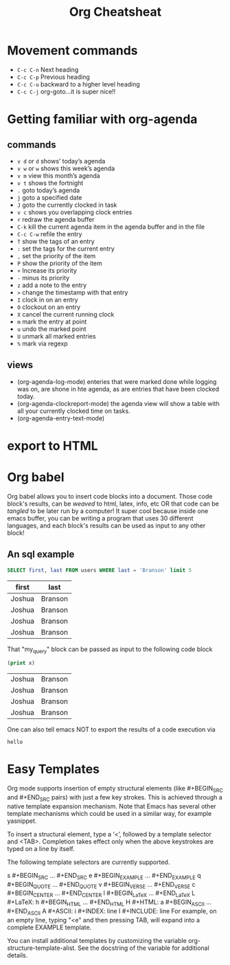 #+TITLE:Org Cheatsheat
# The next lines says that I can make 10 levels of headlines, and org will treat those headlines as how to structure the book into

# chapters, then sections, then subsections, then sub-sub-sections, etc.
#+OPTIONS: H:10 toc: nil

* Movement commands
  * ~C-c C-n~ Next heading
  * ~C-c C-p~ Previous heading
  * ~C-c C-u~ backward to a higher level heading
  * ~C-c C-j~  org-goto...it is super nice!!
* Getting familiar with org-agenda
** commands
   - ~v d~  or ~d~  shows’ today’s agenda
   - ~v w~  or ~w~ shows this week’s agenda
   - ~v m~  view this month’s agenda
   - ~v t~  shows the fortnight
   - ~.~  goto today’s agenda
   - ~j~  goto a specified date
   - ~J~ goto the currently clocked in task
   - ~v c~  shows you overlapping clock entries
   - ~r~ redraw the agenda buffer
   - ~C-k~  kill the current agenda item in the agenda buffer and in the file
   - ~C-c C-w~ refile the entry
   - ~T~ show the tags of an entry
   - ~:~ set the tags for the current entry
   - ~,~  set the priority of the item
   - ~P~  show the priority of the item
   - ~+~ Increase its priority
   - ~-~ minus its priority
   - ~z~ add a note to the entry
   - ~>~ change the timestamp with that entry
   - ~I~ clock in on an entry
   -  ~O~ clockout on an entry
   - ~X~ cancel the current running clock
   - ~m~ mark the entry at point
   - ~u~ undo the marked point
   -  ~U~ unmark all marked entries
   - ~%~ mark via regexp
** views
   - (org-agenda-log-mode)  enteries that were marked done while logging was on, are shone in hte agenda, as are
     entries that have been clocked today.
   - (org-agenda-clockreport-mode) the agenda view will show a table with all your currently clocked time on tasks.
   - (org-agenda-entry-text-mode)
* export to HTML
* Org babel
  Org babel allows you to insert code blocks into a document.  Those code block's results, can be /weaved/ to html, latex, info,
  etc OR that code can be /tangled/ to be later run by a computer!  It super cool because inside one emacs buffer, you can be writing
  a program that uses 30 different languages, and each block's results can be used as input to any other block!
** An sql example
    :PROPERTIES:
    :engine: mysql
    :dbhost: localhost
    :dbuser: root
    :dbpassword: <your password here>
    :database: usbc
    :END:

    #+name: my_query
    #+BEGIN_SRC sql
      SELECT first, last FROM users WHERE last = 'Branson' limit 5
    #+END_SRC

    #+RESULTS: my_query
    | first  | last    |
    |--------+---------|
    | Joshua | Branson |
    | Joshua | Branson |
    | Joshua | Branson |
    | Joshua | Branson |

    That "my_query" block can be passed as input to the following code block
    #+BEGIN_SRC emacs-lisp :var x=my_query
      (print x)

    #+END_SRC

    #+RESULTS:
    | Joshua | Branson |
    | Joshua | Branson |
    | Joshua | Branson |
    | Joshua | Branson |

    One can also tell emacs NOT to export the results of a code execution via
    #+BEGIN_SRC emacs-lisp :exports none
      (print "hello")
    #+END_SRC

    #+RESULTS:
    : hello



* Easy Templates
  Org mode supports insertion of empty structural elements (like #+BEGIN_SRC and #+END_SRC pairs) with just a few key strokes. This is achieved through a native template expansion mechanism. Note that Emacs has several other template mechanisms which could be used in a similar way, for example yasnippet.

To insert a structural element, type a ‘<’, followed by a template selector and <TAB>. Completion takes effect only when the above keystrokes are typed on a line by itself.

The following template selectors are currently supported.

s	#+BEGIN_SRC ... #+END_SRC
e	#+BEGIN_EXAMPLE ... #+END_EXAMPLE
q	#+BEGIN_QUOTE ... #+END_QUOTE
v	#+BEGIN_VERSE ... #+END_VERSE
c	#+BEGIN_CENTER ... #+END_CENTER
l	#+BEGIN_LaTeX ... #+END_LaTeX
L	#+LaTeX:
h	#+BEGIN_HTML ... #+END_HTML
H	#+HTML:
a	#+BEGIN_ASCII ... #+END_ASCII
A	#+ASCII:
i	#+INDEX: line
I	#+INCLUDE: line
For example, on an empty line, typing "<e" and then pressing TAB, will expand into a complete EXAMPLE template.

You can install additional templates by customizing the variable org-structure-template-alist. See the docstring of the variable for additional details.
